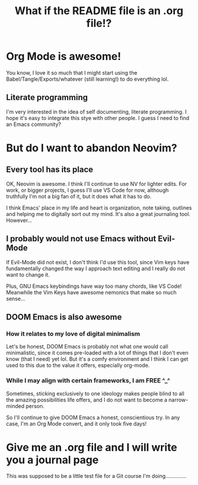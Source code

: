 #+title: What if the README file is an .org file!?

* Org Mode is awesome!
You know, I love it so much that I might start using the Babel/Tangle/Exports/whatever (still learning!) to do everything lol.

** Literate programming
I'm very interested in the idea of self documenting, literate programming. I hope it's easy to integrate this stye with other people. I guess I need to find an Emacs community?
* But do I want to abandon Neovim?
** Every tool has its place
OK, Neovim is awesome. I think I'll continue to use NV for lighter edits. For work, or bigger projects, I guess I'll use VS Code for now, although truthfully I'm not a big fan of it, but it does what it has to do.

I think Emacs' place in my life and heart is organization, note taking, outlines and helping me to digitally sort out my mind. It's also a great journaling tool. However...
** I probably would not use Emacs without Evil-Mode
If Evil-Mode did not exist, I don't think I'd use this tool, since Vim keys have fundamentally changed the way I approach text editing and I really do not want to change it.

Plus, GNU Emacs keybindings have way too many chords, like VS Code! Meanwhile the Vim Keys have awesome nemonics that make so much sense...
** DOOM Emacs is also awesome
*** How it relates to my love of digital minimalism
Let's be honest, DOOM Emacs is probably not what one would call minimalistic, since it comes pre-loaded with a lot of things that I don't even know (that I need) yet lol. But it's a comfy environment and I think I can get used to this due to the value it offers, especially org-mode.

*** While I may align with certain frameworks, I am FREE ^_^
Sometimes, sticking exclusively to one ideology makes people blind to all the amazing possibilities life offers, and I do not want to become a narrow-minded person.

So I'll continue to give DOOM Emacs a honest, conscientious try. In any case, I'm an Org Mode convert, and it only took five days!

* Give me an .org file and I will write you a journal page
This was supposed to be a little test file for a Git course I'm doing..............
